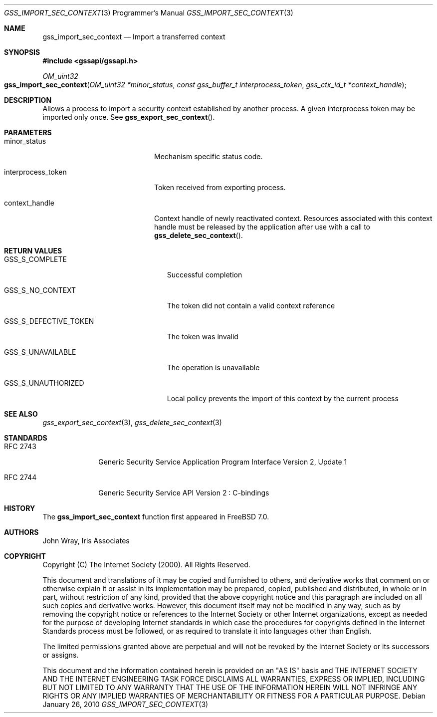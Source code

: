 .\" -*- nroff -*-
.\"
.\" Copyright (c) 2005 Doug Rabson
.\" All rights reserved.
.\"
.\" Redistribution and use in source and binary forms, with or without
.\" modification, are permitted provided that the following conditions
.\" are met:
.\" 1. Redistributions of source code must retain the above copyright
.\"    notice, this list of conditions and the following disclaimer.
.\" 2. Redistributions in binary form must reproduce the above copyright
.\"    notice, this list of conditions and the following disclaimer in the
.\"    documentation and/or other materials provided with the distribution.
.\"
.\" THIS SOFTWARE IS PROVIDED BY THE AUTHOR AND CONTRIBUTORS ``AS IS'' AND
.\" ANY EXPRESS OR IMPLIED WARRANTIES, INCLUDING, BUT NOT LIMITED TO, THE
.\" IMPLIED WARRANTIES OF MERCHANTABILITY AND FITNESS FOR A PARTICULAR PURPOSE
.\" ARE DISCLAIMED.  IN NO EVENT SHALL THE AUTHOR OR CONTRIBUTORS BE LIABLE
.\" FOR ANY DIRECT, INDIRECT, INCIDENTAL, SPECIAL, EXEMPLARY, OR CONSEQUENTIAL
.\" DAMAGES (INCLUDING, BUT NOT LIMITED TO, PROCUREMENT OF SUBSTITUTE GOODS
.\" OR SERVICES; LOSS OF USE, DATA, OR PROFITS; OR BUSINESS INTERRUPTION)
.\" HOWEVER CAUSED AND ON ANY THEORY OF LIABILITY, WHETHER IN CONTRACT, STRICT
.\" LIABILITY, OR TORT (INCLUDING NEGLIGENCE OR OTHERWISE) ARISING IN ANY WAY
.\" OUT OF THE USE OF THIS SOFTWARE, EVEN IF ADVISED OF THE POSSIBILITY OF
.\" SUCH DAMAGE.
.\"
.\"	$FreeBSD: soc2013/dpl/head/lib/libgssapi/gss_import_sec_context.3 237298 2012-06-08 12:09:00Z joel $
.\"
.\" The following commands are required for all man pages.
.Dd January 26, 2010
.Dt GSS_IMPORT_SEC_CONTEXT 3 PRM
.Os
.Sh NAME
.Nm gss_import_sec_context
.Nd Import a transferred context
.\" This next command is for sections 2 and 3 only.
.\" .Sh LIBRARY
.Sh SYNOPSIS
.In "gssapi/gssapi.h"
.Ft OM_uint32
.Fo gss_import_sec_context
.Fa "OM_uint32 *minor_status"
.Fa "const gss_buffer_t interprocess_token"
.Fa "gss_ctx_id_t *context_handle"
.Fc
.Sh DESCRIPTION
Allows a process to import a security context established by another
process.
A given interprocess token may be imported only once.
See
.Fn gss_export_sec_context .
.Sh PARAMETERS
.Bl -tag -width ".It interprocess_token"
.It minor_status
Mechanism specific status code.
.It interprocess_token
Token received from exporting process.
.It context_handle
Context handle of newly reactivated context.
Resources associated with this context handle must be released by the
application after use with a call to
.Fn gss_delete_sec_context .
.El
.Sh RETURN VALUES
.Bl -tag -width ".It GSS_S_DEFECTIVE_TOKEN"
.It GSS_S_COMPLETE
Successful completion
.It GSS_S_NO_CONTEXT
The token did not contain a valid context reference
.It GSS_S_DEFECTIVE_TOKEN
The token was invalid
.It GSS_S_UNAVAILABLE
The operation is unavailable
.It GSS_S_UNAUTHORIZED
Local policy prevents the import of this context by the current process
.El
.Sh SEE ALSO
.Xr gss_export_sec_context 3 ,
.Xr gss_delete_sec_context 3
.Sh STANDARDS
.Bl -tag -width ".It RFC 2743"
.It RFC 2743
Generic Security Service Application Program Interface Version 2, Update 1
.It RFC 2744
Generic Security Service API Version 2 : C-bindings
.El
.Sh HISTORY
The
.Nm
function first appeared in
.Fx 7.0 .
.Sh AUTHORS
John Wray, Iris Associates
.Sh COPYRIGHT
Copyright (C) The Internet Society (2000).  All Rights Reserved.
.Pp
This document and translations of it may be copied and furnished to
others, and derivative works that comment on or otherwise explain it
or assist in its implementation may be prepared, copied, published
and distributed, in whole or in part, without restriction of any
kind, provided that the above copyright notice and this paragraph are
included on all such copies and derivative works.  However, this
document itself may not be modified in any way, such as by removing
the copyright notice or references to the Internet Society or other
Internet organizations, except as needed for the purpose of
developing Internet standards in which case the procedures for
copyrights defined in the Internet Standards process must be
followed, or as required to translate it into languages other than
English.
.Pp
The limited permissions granted above are perpetual and will not be
revoked by the Internet Society or its successors or assigns.
.Pp
This document and the information contained herein is provided on an
"AS IS" basis and THE INTERNET SOCIETY AND THE INTERNET ENGINEERING
TASK FORCE DISCLAIMS ALL WARRANTIES, EXPRESS OR IMPLIED, INCLUDING
BUT NOT LIMITED TO ANY WARRANTY THAT THE USE OF THE INFORMATION
HEREIN WILL NOT INFRINGE ANY RIGHTS OR ANY IMPLIED WARRANTIES OF
MERCHANTABILITY OR FITNESS FOR A PARTICULAR PURPOSE.
